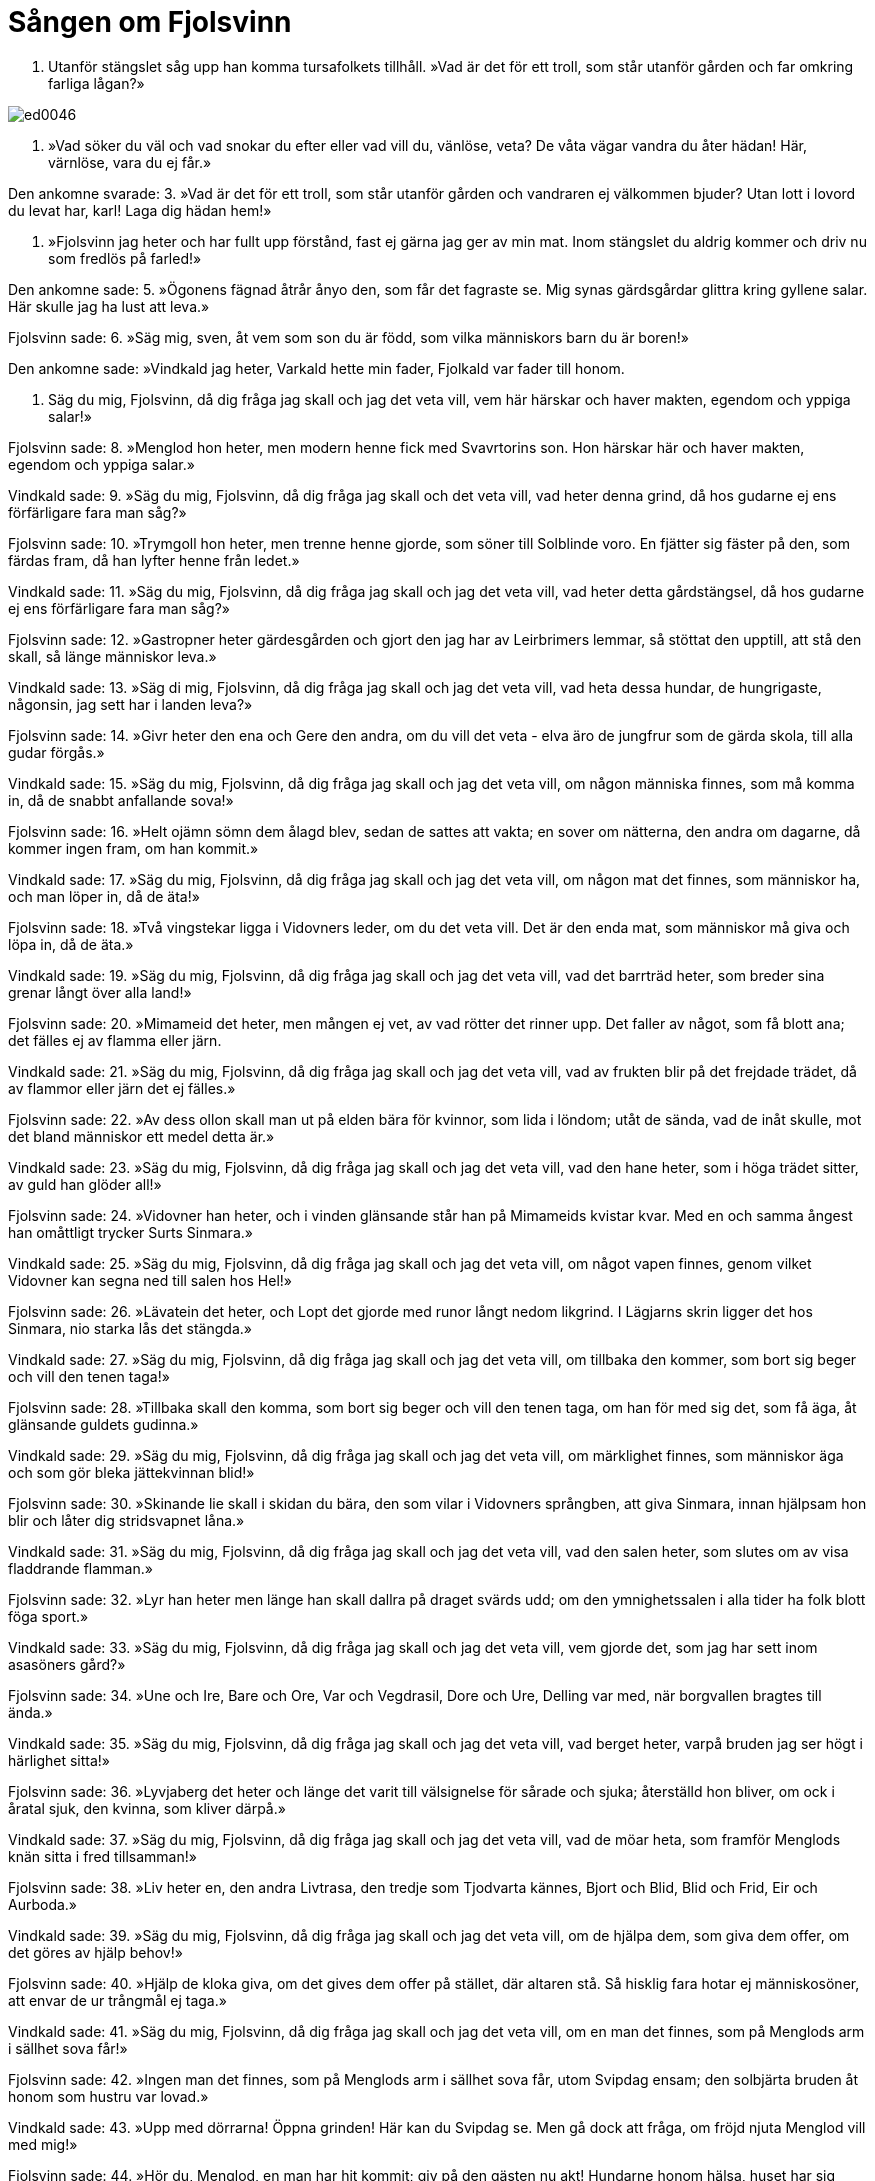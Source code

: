 = Sången om Fjolsvinn

1. Utanför stängslet 
såg upp han komma 
tursafolkets tillhåll. 
»Vad är det för ett troll, 
som står utanför gården 
och far omkring farliga lågan?»

image::ed0046.jpg[]

2. »Vad söker du väl 
och vad snokar du efter 
eller vad vill du, vänlöse, veta? 
De våta vägar 
vandra du åter hädan! 
Här, värnlöse, vara du ej får.»

Den ankomne svarade: 
3. »Vad är det för ett troll, 
som står utanför gården 
och vandraren ej välkommen bjuder? 
Utan lott i lovord 
du levat har, karl! 
Laga dig hädan hem!»

4. »Fjolsvinn jag heter 
och har fullt upp förstånd, 
fast ej gärna jag ger av min mat. 
Inom stängslet 
du aldrig kommer 
och driv nu som fredlös på farled!»

Den ankomne sade: 
5. »Ögonens fägnad 
åtrår ånyo 
den, som får det fagraste se. 
Mig synas gärdsgårdar glittra 
kring gyllene salar. 
Här skulle jag ha lust att leva.»

Fjolsvinn sade: 
6. »Säg mig, sven, åt vem 
som son du är född, 
som vilka människors barn du är boren!»

Den ankomne sade: 
»Vindkald jag heter, 
Varkald hette min fader, 
Fjolkald var fader till honom.

7. Säg du mig, Fjolsvinn, 
då dig fråga jag skall 
och jag det veta vill, 
vem här härskar 
och haver makten, 
egendom och yppiga salar!»

Fjolsvinn sade: 
8. »Menglod hon heter, 
men modern henne fick 
med Svavrtorins son. 
Hon härskar här 
och haver makten, 
egendom och yppiga salar.»

Vindkald sade: 
9. »Säg du mig, Fjolsvinn, 
då dig fråga jag skall 
och det veta vill, 
vad heter denna grind, 
då hos gudarne ej ens 
förfärligare fara man såg?»

Fjolsvinn sade: 
10. »Trymgoll hon heter, 
men trenne henne gjorde, 
som söner till Solblinde voro. 
En fjätter sig fäster 
på den, som färdas fram, 
då han lyfter henne från ledet.»

Vindkald sade: 
11. »Säg du mig, Fjolsvinn, 
då dig fråga jag skall 
och jag det veta vill, 
vad heter detta gårdstängsel, 
då hos gudarne ej ens 
förfärligare fara man såg?»

Fjolsvinn sade: 
12. »Gastropner heter gärdesgården 
och gjort den jag har 
av Leirbrimers lemmar, 
så stöttat den upptill, 
att stå den skall, 
så länge människor leva.»

Vindkald sade: 
13. »Säg di mig, Fjolsvinn, 
då dig fråga jag skall 
och jag det veta vill, 
vad heta dessa hundar, 
de hungrigaste, någonsin, 
jag sett har i landen leva?»

Fjolsvinn sade: 
14. »Givr heter den ena 
och Gere den andra, 
om du vill det veta 
- elva äro de jungfrur 
som de gärda skola, 
till alla gudar förgås.»

Vindkald sade: 
15. »Säg du mig, Fjolsvinn, 
då dig fråga jag skall 
och jag det veta vill, 
om någon människa finnes, 
som må komma in, 
då de snabbt anfallande sova!»

Fjolsvinn sade: 
16. »Helt ojämn sömn 
dem ålagd blev, 
sedan de sattes att vakta; 
en sover om nätterna, 
den andra om dagarne, 
då kommer ingen fram, om han kommit.»

Vindkald sade: 
17. »Säg du mig, Fjolsvinn, 
då dig fråga jag skall 
och jag det veta vill, 
om någon mat det finnes, 
som människor ha, 
och man löper in, då de äta!»

Fjolsvinn sade: 
18. »Två vingstekar ligga 
i Vidovners leder, 
om du det veta vill. 
Det är den enda mat, 
som människor må giva 
och löpa in, då de äta.»

Vindkald sade: 
19. »Säg du mig, Fjolsvinn, 
då dig fråga jag skall 
och jag det veta vill, 
vad det barrträd heter, 
som breder sina grenar 
långt över alla land!»

Fjolsvinn sade: 
20. »Mimameid det heter, 
men mången ej vet, 
av vad rötter det rinner upp. 
Det faller av något, 
som få blott ana; 
det fälles ej av flamma eller järn.

Vindkald sade: 
21. »Säg du mig, Fjolsvinn, 
då dig fråga jag skall 
och jag det veta vill, 
vad av frukten blir 
på det frejdade trädet, 
då av flammor eller järn det ej fälles.»

Fjolsvinn sade: 
22. »Av dess ollon skall man ut 
på elden bära 
för kvinnor, som lida i löndom; 
utåt de sända, 
vad de inåt skulle, 
mot det bland människor ett medel detta är.»

Vindkald sade: 
23. »Säg du mig, Fjolsvinn, 
då dig fråga jag skall 
och jag det veta vill, 
vad den hane heter, 
som i höga trädet sitter, 
av guld han glöder all!»

Fjolsvinn sade: 
24. »Vidovner han heter, 
och i vinden glänsande står han 
på Mimameids kvistar kvar. 
Med en och samma ångest 
han omåttligt trycker 
Surts Sinmara.»

Vindkald sade: 
25. »Säg du mig, Fjolsvinn, 
då dig fråga jag skall 
och jag det veta vill, 
om något vapen finnes, 
genom vilket Vidovner 
kan segna ned till salen hos Hel!»

Fjolsvinn sade: 
26. »Lävatein det heter, 
och Lopt det gjorde 
med runor långt nedom likgrind. 
I Lägjarns skrin 
ligger det hos Sinmara, 
nio starka lås det stängda.»

Vindkald sade: 
27. »Säg du mig, Fjolsvinn, 
då dig fråga jag skall 
och jag det veta vill, 
om tillbaka den kommer, 
som bort sig beger 
och vill den tenen taga!»

Fjolsvinn sade: 
28. »Tillbaka skall den komma, 
som bort sig beger 
och vill den tenen taga, 
om han för med sig 
det, som få äga, 
åt glänsande guldets gudinna.»

Vindkald sade: 
29. »Säg du mig, Fjolsvinn, 
då dig fråga jag skall 
och jag det veta vill, 
om märklighet finnes, 
som människor äga 
och som gör bleka jättekvinnan blid!»

Fjolsvinn sade: 
30. »Skinande lie 
skall i skidan du bära, 
den som vilar i Vidovners språngben, 
att giva Sinmara, 
innan hjälpsam hon blir 
och låter dig stridsvapnet låna.»

Vindkald sade: 
31. »Säg du mig, Fjolsvinn, 
då dig fråga jag skall 
och jag det veta vill, 
vad den salen heter, 
som slutes om 
av visa fladdrande flamman.»

Fjolsvinn sade: 
32. »Lyr han heter 
men länge han skall 
dallra på draget svärds udd; 
om den ymnighetssalen 
i alla tider 
ha folk blott föga sport.»

Vindkald sade: 
33. »Säg du mig, Fjolsvinn, 
då dig fråga jag skall 
och jag det veta vill, 
vem gjorde det, 
som jag har sett 
inom asasöners gård?»

Fjolsvinn sade: 
34. »Une och Ire, 
Bare och Ore, 
Var och Vegdrasil, 
Dore och Ure, 
Delling var med, 
när borgvallen bragtes till ända.»

Vindkald sade: 
35. »Säg du mig, Fjolsvinn, 
då dig fråga jag skall 
och jag det veta vill, 
vad berget heter, 
varpå bruden jag ser 
högt i härlighet sitta!»

Fjolsvinn sade: 
36. »Lyvjaberg det heter 
och länge det varit 
till välsignelse för sårade och sjuka; 
återställd hon bliver, 
om ock i åratal sjuk, 
den kvinna, som kliver därpå.»

Vindkald sade: 
37. »Säg du mig, Fjolsvinn, 
då dig fråga jag skall 
och jag det veta vill, 
vad de möar heta, 
som framför Menglods knän 
sitta i fred tillsamman!»

Fjolsvinn sade: 
38. »Liv heter en, 
den andra Livtrasa, 
den tredje som Tjodvarta kännes, 
Bjort och Blid, 
Blid och Frid, 
Eir och Aurboda.»

Vindkald sade: 
39. »Säg du mig, Fjolsvinn, 
då dig fråga jag skall 
och jag det veta vill, 
om de hjälpa 
dem, som giva dem offer, 
om det göres av hjälp behov!»

Fjolsvinn sade: 
40. »Hjälp de kloka giva, 
om det gives dem offer 
på stället, där altaren stå. 
Så hisklig fara 
hotar ej människosöner, 
att envar de ur trångmål ej taga.»

Vindkald sade: 
41. »Säg du mig, Fjolsvinn, 
då dig fråga jag skall 
och jag det veta vill, 
om en man det finnes, 
som på Menglods arm 
i sällhet sova får!»

Fjolsvinn sade: 
42. »Ingen man det finnes, 
som på Menglods arm 
i sällhet sova får, 
utom Svipdag ensam; 
den solbjärta bruden 
åt honom som hustru var lovad.»

Vindkald sade: 
43. »Upp med dörrarna! 
Öppna grinden! 
Här kan du Svipdag se. 
Men gå dock att fråga, 
om fröjd njuta 
Menglod vill med mig!»

Fjolsvinn sade: 
44. »Hör du, Menglod, 
en man har hit kommit; 
giv på den gästen nu akt! 
Hundarne honom hälsa, 
huset har sig öppnat; 
det synes, som han Svipdag vore.»

Menglod sade: 
45. »Kloka korpar 
skola klösa dina ögon, 
där på höga galgen du hänger, 
om du säger ej sant, 
att svennen har kommit 
från fjärran faren till min sal.»

46. »Varifrån har du farit? 
Varifrån har du färdats? 
Vad kallade dig husfolket hemma? 
Av ätt och namn 
skall jag upplysning få, 
om jag dig till hustru är given.»

Svipdag sade: 
47. »Svipdag jag heter, 
Solbjart hette min fader; 
bort drevo mig på kalla vägar vindar. 
Ödets utslag 
står ingen emot, 
om ock lycka ej blir vår lott.»

.Menglod
image::ed0047.jpg[]

Menglod sade: 
48. »Lyckligt du nu kommit; 
min längtan jag bidat; 
på hälsning följe kärlig kyss! 
I allmänhet åsyn 
övermåttan gläder, 
då en i en annan är kär.

49. Länge jag satt 
på Lyvjaberget 
och väntade dig dagar och dygn. 
Nu blev det av, 
vad jag bidat hade, 
att jag ser dig kommen till min sal.

50. Den trånad är över, 
varmed jag tänkte på dig 
och du önskade äga min kärlek, 
ty nu är det sant, 
att tillsammans vi skola 
leva till livets slut.»
